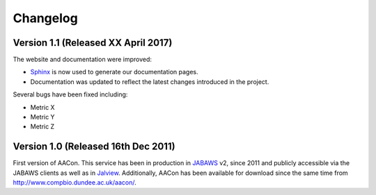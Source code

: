Changelog
=========


.. _v1.1:

Version 1.1 (Released XX April 2017)
------------------------------------

The website and documentation were improved:

* `Sphinx`_ is now used to generate our documentation pages.
* Documentation was updated to reflect the latest changes introduced in the project.

Several bugs have been fixed including:

* Metric X
* Metric Y
* Metric Z

.. _v1.0:

Version 1.0 (Released 16th Dec 2011)
------------------------------------

.. todo: improve this!

First version of AACon. This service has been in production in `JABAWS`_ v2, since 2011 and publicly accessible via the JABAWS clients as well as in `Jalview`_. Additionally, AACon has been available for download since the same time from http://www.compbio.dundee.ac.uk/aacon/.


.. links
.. _Sphinx: http://www.sphinx-doc.org/en/stable/
.. _JABAWS: http://www.compbio.dundee.ac.uk/jabaws/
.. _Jalview: http://www.jalview.org/
